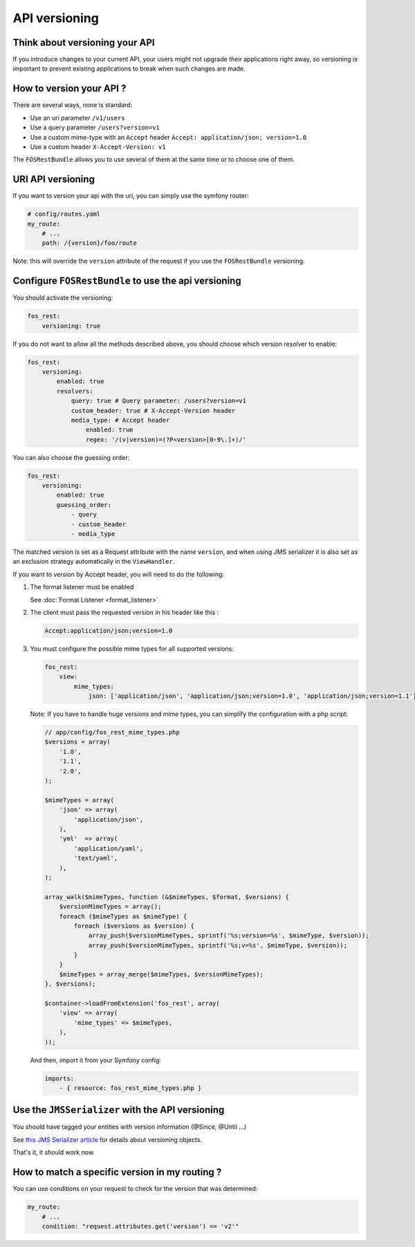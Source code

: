 API versioning
==============

Think about versioning your API
-------------------------------

If you introduce changes to your current API, your users might not upgrade their applications right away, so versioning is important to prevent existing applications to break when such changes are made.

How to version your API ?
-------------------------

There are several ways, none is standard:

* Use an uri parameter ``/v1/users``
* Use a query parameter ``/users?version=v1``
* Use a custom mime-type with an ``Accept`` header ``Accept: application/json; version=1.0``
* Use a custom header ``X-Accept-Version: v1``

The ``FOSRestBundle`` allows you to use several of them at the same time or to choose one of them.

URI API versioning
------------------

If you want to version your api with the uri, you can simply use the symfony router:

.. code-block:: yaml

    # config/routes.yaml
    my_route:
        # ...
        path: /{version}/foo/route

Note: this will override the ``version`` attribute of the request if you use the ``FOSRestBundle`` versioning.

Configure ``FOSRestBundle`` to use the api versioning
-----------------------------------------------------

You should activate the versioning:

.. code-block:: yaml

    fos_rest:
        versioning: true

If you do not want to allow all the methods described above, you should choose which version resolver to enable:

.. code-block:: yaml

    fos_rest:
        versioning:
            enabled: true
            resolvers:
                query: true # Query parameter: /users?version=v1
                custom_header: true # X-Accept-Version header
                media_type: # Accept header
                    enabled: true
                    regex: '/(v|version)=(?P<version>[0-9\.]+)/'

You can also choose the guessing order:

.. code-block:: yaml

    fos_rest:
        versioning:
            enabled: true
            guessing_order:
                - query
                - custom_header
                - media_type

The matched version is set as a Request attribute with the name ``version``,
and when using JMS serializer it is also set as an exclusion strategy
automatically in the ``ViewHandler``.

If you want to version by Accept header, you will need to do the following:

#. The format listener must be enabled

   See :doc:`Format Listener <format_listener>`

#. The client must pass the requested version in his header like this :

   .. code-block:: yaml

       Accept:application/json;version=1.0

#. You must configure the possible mime types for all supported versions:

   .. code-block:: yaml

       fos_rest:
           view:
               mime_types:
                   json: ['application/json', 'application/json;version=1.0', 'application/json;version=1.1']

   Note: If you have to handle huge versions and mime types, you can simplify the configuration with a php script:

   .. code-block:: php

       // app/config/fos_rest_mime_types.php
       $versions = array(
           '1.0',
           '1.1',
           '2.0',
       );

       $mimeTypes = array(
           'json' => array(
               'application/json',
           ),
           'yml'  => array(
               'application/yaml',
               'text/yaml',
           ),
       );

       array_walk($mimeTypes, function (&$mimeTypes, $format, $versions) {
           $versionMimeTypes = array();
           foreach ($mimeTypes as $mimeType) {
               foreach ($versions as $version) {
                   array_push($versionMimeTypes, sprintf('%s;version=%s', $mimeType, $version));
                   array_push($versionMimeTypes, sprintf('%s;v=%s', $mimeType, $version));
               }
           }
           $mimeTypes = array_merge($mimeTypes, $versionMimeTypes);
       }, $versions);

       $container->loadFromExtension('fos_rest', array(
           'view' => array(
               'mime_types' => $mimeTypes,
           ),
       ));

   And then, import it from your Symfony config:

   .. code-block:: yaml

       imports:
           - { resource: fos_rest_mime_types.php }

Use the ``JMSSerializer`` with the API versioning
-------------------------------------------------

You should have tagged your entities with version information (@Since, @Until ...)

See `this JMS Serializer article`_ for details about versioning objects.

.. _`this JMS Serializer article`: http://jmsyst.com/libs/serializer/master/cookbook/exclusion_strategies#versioning-objects

That's it, it should work now.

How to match a specific version in my routing ?
-----------------------------------------------

You can use conditions on your request to check for the version that was determined:

.. code-block:: yaml

    my_route:
        # ...
        condition: "request.attributes.get('version') == 'v2'"
